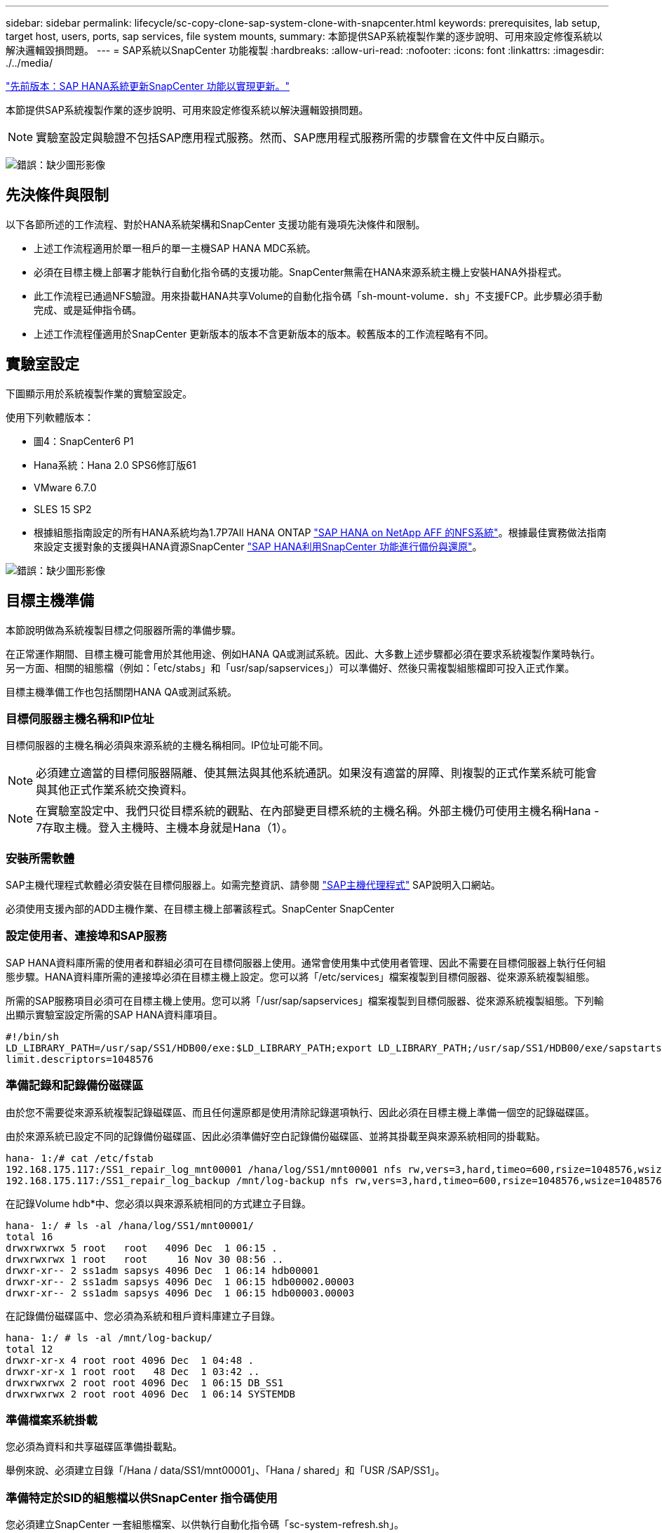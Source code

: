 ---
sidebar: sidebar 
permalink: lifecycle/sc-copy-clone-sap-system-clone-with-snapcenter.html 
keywords: prerequisites, lab setup, target host, users, ports, sap services, file system mounts, 
summary: 本節提供SAP系統複製作業的逐步說明、可用來設定修復系統以解決邏輯毀損問題。 
---
= SAP系統以SnapCenter 功能複製
:hardbreaks:
:allow-uri-read: 
:nofooter: 
:icons: font
:linkattrs: 
:imagesdir: ./../media/


link:sc-copy-clone-sap-hana-system-refresh-with-snapcenter.html["先前版本：SAP HANA系統更新SnapCenter 功能以實現更新。"]

本節提供SAP系統複製作業的逐步說明、可用來設定修復系統以解決邏輯毀損問題。


NOTE: 實驗室設定與驗證不包括SAP應用程式服務。然而、SAP應用程式服務所需的步驟會在文件中反白顯示。

image:sc-copy-clone-image10.png["錯誤：缺少圖形影像"]



== 先決條件與限制

以下各節所述的工作流程、對於HANA系統架構和SnapCenter 支援功能有幾項先決條件和限制。

* 上述工作流程適用於單一租戶的單一主機SAP HANA MDC系統。
* 必須在目標主機上部署才能執行自動化指令碼的支援功能。SnapCenter無需在HANA來源系統主機上安裝HANA外掛程式。
* 此工作流程已通過NFS驗證。用來掛載HANA共享Volume的自動化指令碼「sh-mount-volume．sh」不支援FCP。此步驟必須手動完成、或是延伸指令碼。
* 上述工作流程僅適用於SnapCenter 更新版本的版本不含更新版本的版本。較舊版本的工作流程略有不同。




== 實驗室設定

下圖顯示用於系統複製作業的實驗室設定。

使用下列軟體版本：

* 圖4：SnapCenter6 P1
* Hana系統：Hana 2.0 SPS6修訂版61
* VMware 6.7.0
* SLES 15 SP2
* 根據組態指南設定的所有HANA系統均為1.7P7All HANA ONTAP https://docs.netapp.com/us-en/netapp-solutions-sap/bp/saphana_aff_nfs_introduction.html["SAP HANA on NetApp AFF 的NFS系統"^]。根據最佳實務做法指南來設定支援對象的支援與HANA資源SnapCenter https://docs.netapp.com/us-en/netapp-solutions-sap/backup/saphana-br-scs-overview.html["SAP HANA利用SnapCenter 功能進行備份與還原"^]。


image:sc-copy-clone-image42.png["錯誤：缺少圖形影像"]



== 目標主機準備

本節說明做為系統複製目標之伺服器所需的準備步驟。

在正常運作期間、目標主機可能會用於其他用途、例如HANA QA或測試系統。因此、大多數上述步驟都必須在要求系統複製作業時執行。另一方面、相關的組態檔（例如：「etc/stabs」和「usr/sap/sapservices」）可以準備好、然後只需複製組態檔即可投入正式作業。

目標主機準備工作也包括關閉HANA QA或測試系統。



=== 目標伺服器主機名稱和IP位址

目標伺服器的主機名稱必須與來源系統的主機名稱相同。IP位址可能不同。


NOTE: 必須建立適當的目標伺服器隔離、使其無法與其他系統通訊。如果沒有適當的屏障、則複製的正式作業系統可能會與其他正式作業系統交換資料。


NOTE: 在實驗室設定中、我們只從目標系統的觀點、在內部變更目標系統的主機名稱。外部主機仍可使用主機名稱Hana - 7存取主機。登入主機時、主機本身就是Hana（1）。



=== 安裝所需軟體

SAP主機代理程式軟體必須安裝在目標伺服器上。如需完整資訊、請參閱 https://help.sap.com/viewer/9f03f1852ce94582af41bb49e0a667a7/103/en-US["SAP主機代理程式"^] SAP說明入口網站。

必須使用支援內部的ADD主機作業、在目標主機上部署該程式。SnapCenter SnapCenter



=== 設定使用者、連接埠和SAP服務

SAP HANA資料庫所需的使用者和群組必須可在目標伺服器上使用。通常會使用集中式使用者管理、因此不需要在目標伺服器上執行任何組態步驟。HANA資料庫所需的連接埠必須在目標主機上設定。您可以將「/etc/services」檔案複製到目標伺服器、從來源系統複製組態。

所需的SAP服務項目必須可在目標主機上使用。您可以將「/usr/sap/sapservices」檔案複製到目標伺服器、從來源系統複製組態。下列輸出顯示實驗室設定所需的SAP HANA資料庫項目。

....
#!/bin/sh
LD_LIBRARY_PATH=/usr/sap/SS1/HDB00/exe:$LD_LIBRARY_PATH;export LD_LIBRARY_PATH;/usr/sap/SS1/HDB00/exe/sapstartsrv pf=/usr/sap/SS1/SYS/profile/SS1_HDB00_hana-1 -D -u ss1adm
limit.descriptors=1048576
....


=== 準備記錄和記錄備份磁碟區

由於您不需要從來源系統複製記錄磁碟區、而且任何還原都是使用清除記錄選項執行、因此必須在目標主機上準備一個空的記錄磁碟區。

由於來源系統已設定不同的記錄備份磁碟區、因此必須準備好空白記錄備份磁碟區、並將其掛載至與來源系統相同的掛載點。

....
hana- 1:/# cat /etc/fstab
192.168.175.117:/SS1_repair_log_mnt00001 /hana/log/SS1/mnt00001 nfs rw,vers=3,hard,timeo=600,rsize=1048576,wsize=1048576,intr,noatime,nolock 0 0
192.168.175.117:/SS1_repair_log_backup /mnt/log-backup nfs rw,vers=3,hard,timeo=600,rsize=1048576,wsize=1048576,intr,noatime,nolock 0 0
....
在記錄Volume hdb*中、您必須以與來源系統相同的方式建立子目錄。

....
hana- 1:/ # ls -al /hana/log/SS1/mnt00001/
total 16
drwxrwxrwx 5 root   root   4096 Dec  1 06:15 .
drwxrwxrwx 1 root   root     16 Nov 30 08:56 ..
drwxr-xr-- 2 ss1adm sapsys 4096 Dec  1 06:14 hdb00001
drwxr-xr-- 2 ss1adm sapsys 4096 Dec  1 06:15 hdb00002.00003
drwxr-xr-- 2 ss1adm sapsys 4096 Dec  1 06:15 hdb00003.00003
....
在記錄備份磁碟區中、您必須為系統和租戶資料庫建立子目錄。

....
hana- 1:/ # ls -al /mnt/log-backup/
total 12
drwxr-xr-x 4 root root 4096 Dec  1 04:48 .
drwxr-xr-x 1 root root   48 Dec  1 03:42 ..
drwxrwxrwx 2 root root 4096 Dec  1 06:15 DB_SS1
drwxrwxrwx 2 root root 4096 Dec  1 06:14 SYSTEMDB
....


=== 準備檔案系統掛載

您必須為資料和共享磁碟區準備掛載點。

舉例來說、必須建立目錄「/Hana / data/SS1/mnt00001」、「Hana / shared」和「USR /SAP/SS1」。



=== 準備特定於SID的組態檔以供SnapCenter 指令碼使用

您必須建立SnapCenter 一套組態檔案、以供執行自動化指令碼「sc-system-refresh.sh」。

....
hana- 1:/mnt/sapcc-share/SAP-System-Refresh # cat sc-system-refresh-SS1.cfg
# ---------------------------------------------
# Target database specific parameters
# ---------------------------------------------
# hdbuserstore key, which should be used to connect to the target database
KEY="SS1KEY"
# Used storage protocol, NFS or FCP
PROTOCOL
....


== 複製HANA共享磁碟區

. 從來源系統SS1共用磁碟區選取Snapshot備份、然後按一下從備份複製。
+
image:sc-copy-clone-image43.png["錯誤：缺少圖形影像"]

. 選取已準備好目標修復系統的主機。NFS匯出IP位址必須是目標主機的儲存網路介面。由於目標SID與來源系統保持相同的SID、在我們的範例中、這就是SS1。
+
image:sc-copy-clone-image44.png["錯誤：缺少圖形影像"]

. 輸入含有所需命令列選項的掛載指令碼。
+

NOTE: HANA系統使用單一磁碟區來執行「/HANA /共享」、以及「usr/sap/ss1」、並依照組態指南的建議、在子目錄中分隔 https://www.netapp.com/media/17238-tr4435.pdf["SAP HANA on NetApp AFF 的NFS系統"^]。指令碼「shc-mount-volume．sh」使用特殊的命令列選項來支援此組態的掛載路徑。如果掛載路徑命令列選項等於「usr-sap-and -shared」、指令碼就會在磁碟區中掛載子目錄「shared」（共用）和「usr-sap"（usr-sap）。

+
image:sc-copy-clone-image45.png["錯誤：缺少圖形影像"]

. 中的「工作詳細資料」畫面SnapCenter 會顯示作業進度。
+
image:sc-copy-clone-image46.png["錯誤：缺少圖形影像"]

. 「c- mount-volume．sh」指令碼的記錄檔會顯示執行掛載作業的不同步驟。
+
....
20201201041441###hana-1###sc-mount-volume.sh: Adding entry in /etc/fstab.
20201201041441###hana-1###sc-mount-volume.sh: 192.168.175.117://SS1_shared_Clone_05132205140448713/usr-sap /usr/sap/SS1 nfs rw,vers=3,hard,timeo=600,rsize=1048576,wsize=1048576,intr,noatime,nolock 0 0
20201201041441###hana-1###sc-mount-volume.sh: Mounting volume: mount /usr/sap/SS1.
20201201041441###hana-1###sc-mount-volume.sh: 192.168.175.117: /SS1_shared_Clone_05132205140448713/shared /hana/shared nfs rw,vers=3,hard,timeo=600,rsize=1048576,wsize=1048576,intr,noatime,nolock 0 0
20201201041441###hana-1###sc-mount-volume.sh: Mounting volume: mount /hana/shared.
20201201041441###hana-1###sc-mount-volume.sh: usr-sap-and-shared mounted successfully.
20201201041441###hana-1###sc-mount-volume.sh: Change ownership to ss1adm.
....
. 當完成流程時、目標主機上會掛載「USP/SAP/SS1」和「/Hana /共享」檔案系統。SnapCenter
+
....
hana-1:~ # df
Filesystem                                                       1K-blocks     Used Available Use% Mounted on
192.168.175.117:/SS1_repair_log_mnt00001                         262144000      320 262143680   1% /hana/log/SS1/mnt00001
192.168.175.100:/sapcc_share                                    1020055552 53485568 966569984   6% /mnt/sapcc-share
192.168.175.117:/SS1_repair_log_backup                           104857600      256 104857344   1% /mnt/log-backup
192.168.175.117: /SS1_shared_Clone_05132205140448713/usr-sap  262144064 10084608 252059456   4% /usr/sap/SS1
192.168.175.117: /SS1_shared_Clone_05132205140448713/shared   262144064 10084608 252059456   4% /hana/shared
....
. 在這個功能中SnapCenter 、您可以看到複製磁碟區的新資源。
+
image:sc-copy-clone-image47.png["錯誤：缺少圖形影像"]

. 現在推出「/HANA /共享」磁碟區、SAP HANA服務就能啟動。
+
....
hana-1:/mnt/sapcc-share/SAP-System-Refresh # systemctl start sapinit
....
. SAP主機代理程式和sapstartsrv程序現在已啟動。
+
....
hana-1:/mnt/sapcc-share/SAP-System-Refresh # ps -ef |grep sap
root     12377     1  0 04:34 ?        00:00:00 /usr/sap/hostctrl/exe/saphostexec pf=/usr/sap/hostctrl/exe/host_profile
sapadm   12403     1  0 04:34 ?        00:00:00 /usr/lib/systemd/systemd --user
sapadm   12404 12403  0 04:34 ?        00:00:00 (sd-pam)
sapadm   12434     1  1 04:34 ?        00:00:00 /usr/sap/hostctrl/exe/sapstartsrv pf=/usr/sap/hostctrl/exe/host_profile -D
root     12485 12377  0 04:34 ?        00:00:00 /usr/sap/hostctrl/exe/saphostexec pf=/usr/sap/hostctrl/exe/host_profile
root     12486 12485  0 04:34 ?        00:00:00 /usr/sap/hostctrl/exe/saposcol -l -w60 pf=/usr/sap/hostctrl/exe/host_profile
ss1adm   12504     1  0 04:34 ?        00:00:00 /usr/sap/SS1/HDB00/exe/sapstartsrv pf=/usr/sap/SS1/SYS/profile/SS1_HDB00_hana-1 -D -u ss1adm
root     12582 12486  0 04:34 ?        00:00:00 /usr/sap/hostctrl/exe/saposcol -l -w60 pf=/usr/sap/hostctrl/exe/host_profile
root     12585  7613  0 04:34 pts/0    00:00:00 grep --color=auto sap
hana-1:/mnt/sapcc-share/SAP-System-Refresh #
....




== 複製其他SAP應用程式服務

其他SAP應用程式服務的複製方式與SAP HANA共享Volume相同、如一節所述 the HANA shared volume。」 當然、SAP應用程式伺服器所需的儲存磁碟區也必須以SnapCenter 不受影響的方式加以保護。

您必須將必要的服務項目新增至「USP/SAP/sapservices」、而且必須準備好連接埠、使用者和檔案系統掛載點（例如、「USP/SAP/SID'」）。



== 複製資料磁碟區並恢復HANA資料庫

. 從來源系統SS1選取HANA Snapshot備份。
+
image:sc-copy-clone-image48.png["錯誤：缺少圖形影像"]

. 選取已準備好目標修復系統的主機。NFS匯出IP位址必須是目標主機的儲存網路介面。目標SID與來源系統保持相同的SID；在我們的範例中、這是SS1。
+
image:sc-copy-clone-image49.png["錯誤：缺少圖形影像"]

. 使用所需的命令列選項輸入掛載和後複製指令碼。
+

NOTE: 還原作業的指令碼會將HANA資料庫恢復至Snapshot作業的時間點、而且不會執行任何轉送還原。如果需要將恢復轉送到特定時間點、則必須手動執行恢復。手動轉送還原也需要在目標主機上提供來源系統的記錄備份。

+
image:sc-copy-clone-image50.png["錯誤：缺少圖形影像"]



中的「工作詳細資料」畫面SnapCenter 會顯示作業進度。

image:sc-copy-clone-image51.png["錯誤：缺少圖形影像"]

「sc-system-refresh.sh」指令碼的記錄檔會顯示執行掛載和還原作業的不同步驟。

....
20201201052114###hana-1###sc-system-refresh.sh: Adding entry in /etc/fstab.
20201201052114###hana-1###sc-system-refresh.sh: 192.168.175.117:/SS1_data_mnt00001_Clone_0421220520054605 /hana/data/SS1/mnt00001 nfs rw,vers=3,hard,timeo=600,rsize=1048576,wsize=1048576,intr,noatime,nolock 0 0
20201201052114###hana-1###sc-system-refresh.sh: Mounting data volume: mount /hana/data/SS1/mnt00001.
20201201052114###hana-1###sc-system-refresh.sh: Data volume mounted successfully.
20201201052114###hana-1###sc-system-refresh.sh: Change ownership to ss1adm.
20201201052124###hana-1###sc-system-refresh.sh: Recover system database.
20201201052124###hana-1###sc-system-refresh.sh: /usr/sap/SS1/HDB00/exe/Python/bin/python /usr/sap/SS1/HDB00/exe/python_support/recoverSys.py --command "RECOVER DATA USING SNAPSHOT CLEAR LOG"
20201201052156###hana-1###sc-system-refresh.sh: Wait until SAP HANA database is started ....
20201201052156###hana-1###sc-system-refresh.sh: Status:  GRAY
20201201052206###hana-1###sc-system-refresh.sh: Status:  GREEN
20201201052206###hana-1###sc-system-refresh.sh: SAP HANA database is started.
20201201052206###hana-1###sc-system-refresh.sh: Source system has a single tenant and tenant name is identical to source SID: SS1
20201201052206###hana-1###sc-system-refresh.sh: Target tenant will have the same name as target SID: SS1.
20201201052206###hana-1###sc-system-refresh.sh: Recover tenant database SS1.
20201201052206###hana-1###sc-system-refresh.sh: /usr/sap/SS1/SYS/exe/hdb/hdbsql -U SS1KEY RECOVER DATA FOR SS1 USING SNAPSHOT CLEAR LOG
0 rows affected (overall time 34.773885 sec; server time 34.772398 sec)
20201201052241###hana-1###sc-system-refresh.sh: Checking availability of Indexserver for tenant SS1.
20201201052241###hana-1###sc-system-refresh.sh: Recovery of tenant database SS1 succesfully finished.
20201201052241###hana-1###sc-system-refresh.sh: Status: GREEN
....
執行掛載與還原作業之後、HANA資料磁碟區便會掛載到目標主機上。

....
hana-1:/mnt/log-backup # df
Filesystem                                                       1K-blocks     Used Available Use% Mounted on
192.168.175.117:/SS1_repair_log_mnt00001                         262144000   760320 261383680   1% /hana/log/SS1/mnt00001
192.168.175.100:/sapcc_share                                    1020055552 53486592 966568960   6% /mnt/sapcc-share
192.168.175.117:/SS1_repair_log_backup                           104857600      512 104857088   1% /mnt/log-backup
192.168.175.117: /SS1_shared_Clone_05132205140448713/usr-sap  262144064 10090496 252053568   4% /usr/sap/SS1
192.168.175.117: /SS1_shared_Clone_05132205140448713/shared   262144064 10090496 252053568   4% /hana/shared
192.168.175.117:/SS1_data_mnt00001_Clone_0421220520054605           262144064  3732864 258411200   2% /hana/data/SS1/mnt00001
....
HANA系統現已推出、可作為修復系統使用。

link:sc-copy-clone-where-to-find-additional-information.html["下一步：何處可以找到其他資訊和版本歷程記錄。"]
